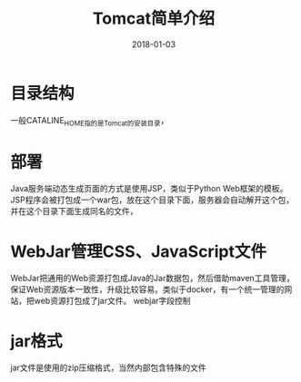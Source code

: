 #+TITLE: Tomcat简单介绍
#+DATE: 2018-01-03
#+LAYOUT: post
#+TAGS: Tomcat
#+CATEGORIES: Tomcat

* 目录结构
  一般CATALINE_HOME指的是Tomcat的安装目录，
* 部署
  Java服务端动态生成页面的方式是使用JSP，类似于Python Web框架的模板。JSP程序会被打包成一个war包，放在这个目录下面，服务器会自动解开这个包，并在这个目录下面生成同名的文件，

* WebJar管理CSS、JavaScript文件
  WebJar把通用的Web资源打包成Java的Jar数据包，然后借助maven工具管理，保证Web资源版本一致性，升级比较容易。类似于docker，有一个统一管理的网站，把web资源打包成了jar文件。
  webjar字段控制
* jar格式
  jar文件是使用的zip压缩格式，当然内部包含特殊的文件
